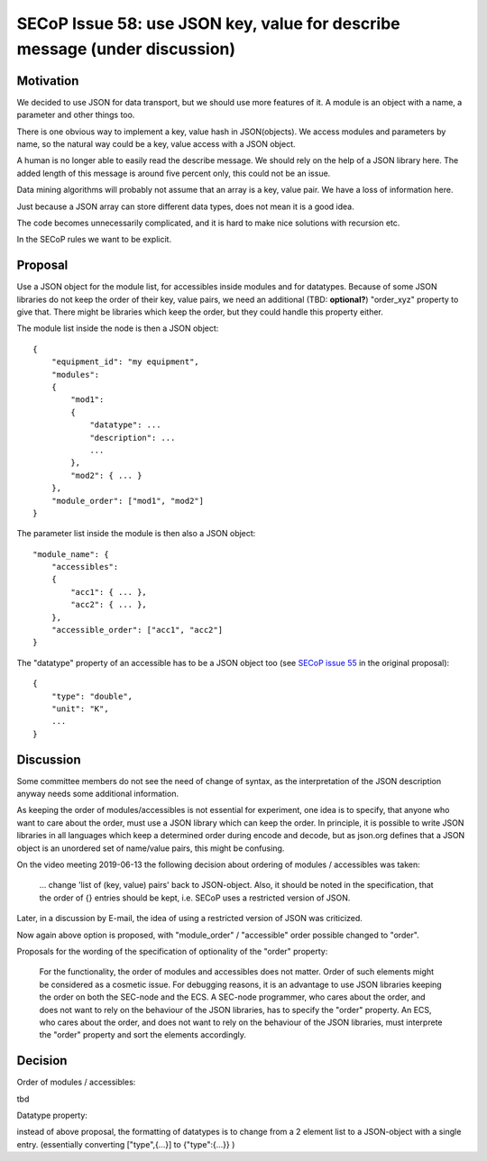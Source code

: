 SECoP Issue 58: use JSON key, value for describe message (under discussion)
===========================================================================

Motivation
----------

We decided to use JSON for data transport, but we should use more features of it.
A module is an object with a name, a parameter and other things too.

There is one obvious way to implement a key, value hash in JSON(objects). We
access modules and parameters by name, so the natural way could be a
key, value access with a JSON object.

A human is no longer able to easily read the describe message. We should rely on
the help of a JSON library here. The added length of this message is around five
percent only, this could not be an issue.

Data mining algorithms will probably not assume that an array is a key, value pair.
We have a loss of information here.

Just because a JSON array can store different data types, does not mean it is a good idea.

The code becomes unnecessarily complicated, and it is hard to make nice solutions
with recursion etc.

In the SECoP rules we want to be explicit.

Proposal
--------

Use a JSON object for the module list, for accessibles inside modules and for datatypes.
Because of some JSON libraries do not keep the order of their key, value pairs, we need
an additional (TBD: **optional?**) "order_xyz" property to give that. There might be
libraries which keep the order, but they could handle this property either.

The module list inside the node is then a JSON object::

    {
        "equipment_id": "my equipment",
        "modules":
        {
            "mod1":
            {
                "datatype": ...
                "description": ...
                ...
            },
            "mod2": { ... }
        },
        "module_order": ["mod1", "mod2"]
    }

The parameter list inside the module is then also a JSON object::

    "module_name": {
        "accessibles":
        {
            "acc1": { ... },
            "acc2": { ... },
        },
        "accessible_order": ["acc1", "acc2"]
    }

The "datatype" property of an accessible has to be a JSON object too
(see `SECoP issue 55`_ in the original proposal)::

    {
        "type": "double",
        "unit": "K",
        ...
    }


.. _`SECoP issue 55`: 055%20Reformat%20Datatype%20description.rst


Discussion
----------

Some committee members do not see the need of change of syntax, as the interpretation
of the JSON description anyway needs some additional information.

As keeping the order of modules/accessibles is not essential for experiment,
one idea is to specify, that anyone who want to care about the order, must use
a JSON library which can keep the order. In principle, it is possible to write
JSON libraries in all languages which keep a determined order during encode and decode,
but as json.org defines that a JSON object is an unordered set of name/value pairs,
this might be confusing.

On the video meeting 2019-06-13 the following decision about ordering of
modules / accessibles was taken:

    ... change 'list of (key, value) pairs' back to JSON-object. Also, it should be
    noted in the specification, that the order of {} entries should be kept,
    i.e. SECoP uses a restricted version of JSON.

Later, in a discussion by E-mail, the idea of using a restricted version of JSON
was criticized.

Now again above option is proposed, with "module_order" / "accessible" order
possible changed to "order".

Proposals for the wording of the specification of optionality of the "order" property:

    For the functionality, the order of modules and accessibles does not matter.
    Order of such elements might be considered as a cosmetic issue.
    For debugging reasons, it is an advantage to use JSON libraries keeping the order
    on both the SEC-node and the ECS.
    A SEC-node programmer, who cares about the order, and does not want to rely on the
    behaviour of the JSON libraries, has to specify the "order" property.
    An ECS, who cares about the order, and does not want to rely on the
    behaviour of the JSON libraries, must interprete the "order" property and sort
    the elements accordingly. 


Decision
--------

Order of modules / accessibles:

tbd

Datatype property:

instead of above proposal, the formatting of datatypes is to change from
a 2 element list to a JSON-object with a single entry.
(essentially converting ["type",{...}] to {"type":{...}} )
